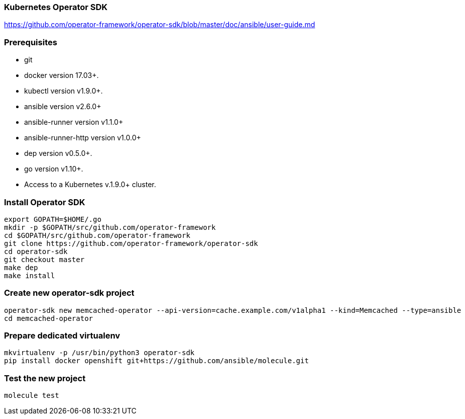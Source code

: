
=== Kubernetes Operator SDK

https://github.com/operator-framework/operator-sdk/blob/master/doc/ansible/user-guide.md

=== Prerequisites

*    git
*    docker version 17.03+.
*    kubectl version v1.9.0+.
*    ansible version v2.6.0+
*    ansible-runner version v1.1.0+
*    ansible-runner-http version v1.0.0+
*    dep version v0.5.0+.
*    go version v1.10+.
*    Access to a Kubernetes v.1.9.0+ cluster.

////
----
apt install go-dep golang
pip install ansible ansible-runner ansible-runner-http
----
////

=== Install Operator SDK

//[source]
----
export GOPATH=$HOME/.go
mkdir -p $GOPATH/src/github.com/operator-framework
cd $GOPATH/src/github.com/operator-framework
git clone https://github.com/operator-framework/operator-sdk
cd operator-sdk
git checkout master
make dep
make install
----

=== Create new operator-sdk project

----
operator-sdk new memcached-operator --api-version=cache.example.com/v1alpha1 --kind=Memcached --type=ansible
cd memcached-operator
----

=== Prepare dedicated virtualenv

----
mkvirtualenv -p /usr/bin/python3 operator-sdk
pip install docker openshift git+https://github.com/ansible/molecule.git
----

=== Test the new project

----
molecule test
----
